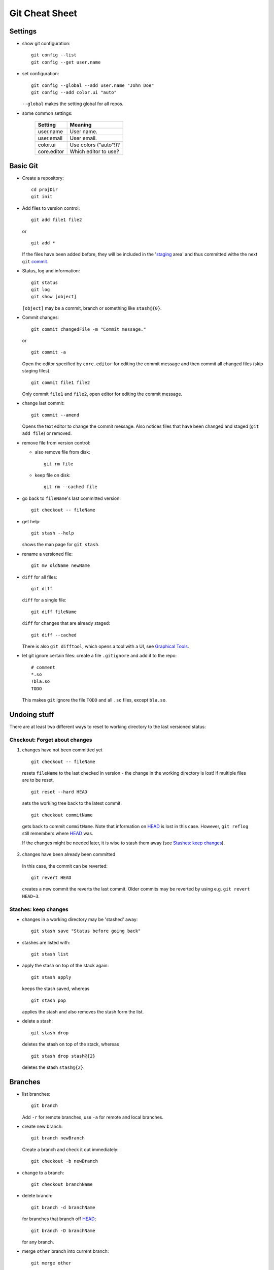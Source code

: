 ===============
Git Cheat Sheet
===============

Settings
========

- show git configuration::

    git config --list
    git config --get user.name

- set configuration::

    git config --global --add user.name "John Doe"
    git config --add color.ui "auto"

  ``--global`` makes the setting global for all repos.

- some common settings:

    +------------+----------------------+
    |   Setting  |  Meaning             |
    +============+======================+
    | user.name  | User name.           |
    +------------+----------------------+
    | user.email | User email.          |
    +------------+----------------------+
    | color.ui   | Use colors ("auto"!)?|
    +------------+----------------------+
    |core.editor | Which editor to use? |
    +------------+----------------------+

Basic Git
=========

- Create a repository::

    cd projDir
    git init

- Add files to version control::

    git add file1 file2

  or

  ::

    git add *

  If the files have been added before, they will be included in the
  'staging_ area' and thus committed withe the next ``git`` commit_.

- Status, log and information::

    git status
    git log
    git show [object]

  ``[object]`` may be a commit, branch or something like ``stash@{0}``.

- Commit changes::

    git commit changedFile -m "Commit message."

  or

  ::

    git commit -a

  Open the editor specified by ``core.editor`` for editing the commit
  message and then commit all changed files (skip staging files).

  ::

    git commit file1 file2

  Only commit ``file1`` and ``file2``, open editor for editing the commit
  message.

- change last commit::

    git commit --amend

  Opens the text editor to change the commit message. Also notices
  files that have been changed and staged (``git add file``) or
  removed.

- remove file from version control:

  - also remove file from disk::

      git rm file

  - keep file on disk::

      git rm --cached file

- go back to ``fileName``'s last committed version::

    git checkout -- fileName

- get help::

    git stash --help

  shows the man page for ``git stash``.

- rename a versioned file::

    git mv oldName newName

- ``diff`` for all files::

    git diff

  ``diff`` for a single file::

    git diff fileName

  ``diff`` for changes that are already staged::

    git diff --cached

  There is also ``git difftool``, which opens a tool with a UI, see
  `Graphical Tools`_.

- let git ignore certain files: create a file ``.gitignore`` and add it to the
  repo::

    # comment
    *.so
    !bla.so
    TODO

  This makes ``git`` ignore the file ``TODO`` and all ``.so`` files, except
  ``bla.so``.

Undoing stuff
=============

There are at least two different ways to reset to working directory to the
last versioned status:

Checkout: Forget about changes
------------------------------

1. changes have not been committed yet

  ::

    git checkout -- fileName

  resets ``fileName`` to the last checked in version - the change in the working
  directory is lost! If multiple files are to be reset,

  ::

    git reset --hard HEAD

  sets the working tree back to the latest commit.

  ::

    git checkout commitName

  gets back to commit ``commitName``. Note that information on HEAD_ is
  lost in this case. However, ``git reflog`` still remembers where HEAD_ was.

  If the changes might be needed later, it is wise to stash them away (see
  `Stashes: keep changes`_).

2. changes have been already been committed

  In this case, the commit can be reverted::

    git revert HEAD

  creates a new commit the reverts the last commit. Older commits may be
  reverted by using e.g. ``git revert HEAD~3``.

Stashes: keep changes
---------------------

- changes in a working directory may be 'stashed' away::

    git stash save "Status before going back"

- stashes are listed with::

    git stash list

- apply the stash on top of the stack again::

    git stash apply

  keeps the stash saved, whereas

  ::

    git stash pop

  applies the stash and also removes the stash form the list.

- delete a stash::

    git stash drop

  deletes the stash on top of the stack, whereas

  ::

    git stash drop stash@{2}

  deletes the stash ``stash@{2}``.

Branches
========

- list branches::

    git branch

  Add ``-r`` for remote branches, use ``-a`` for remote and local branches.

- create new branch::

    git branch newBranch

  Create a branch and check it out immediately::

    git checkout -b newBranch

- change to a branch::

    git checkout branchName

- delete branch::

    git branch -d branchName

  for branches that branch off HEAD_;

  ::

    git branch -D branchName

  for any branch.

- .. _merging:

  merge ``other`` branch into current branch::

    git merge other

- remove merge conflicts by replacing the code in *scissors*

  ::

    <<<<<<< HEAD:file
    code from branch to merge into
    =======
    conflicting code from branch to merge in
    >>>>>>> branchToMerge

  by an appropriate resolution. Then, staging the fixed file tells git that
  all conflicts have been removed.

- push all branches to remote repository::

    git push --all

- rename a branch::

     git branch -m oldBranch newBranch

- checkout single files from another branch to current branch::

    git checkout branchToUse fileName

- create a tracking branch (automatically pull and push from/to the tracked
  branch - used to follow remote changes) ``branchName``::

    git checkout --track remoteAlias/branchName

  A different local name ``localName`` can be used with

  ::

    git checkout -b localName remoteAlias/branchName

  Alternatively,

  ::

     git pull theirBranch

  will fetch ``origin/theirBranch`` and merge with the local ``theirBranch``
  branch.

- .. _tracking:

  make an existing branch track a remote branch

  ::

    git branch --set-upstream localBranch remoteAlias/remoteBranch

  This can be combined with push as follows::

    git push -u remoteAlias remoteBranch

  This pushes the branch you're on to ``remoteAlias/remoteBranch`` and makes
  your branch tracking.

- pick commits from a different branch::

    git checkout branchToApplyCommitTo
    git cherry-pick sha1HashOfCommit

Some Git Notions
================

- .. _HEAD:

  ``HEAD``: pointer the branch we are on.
- ``branch``: pointer to a commit.
- .. _commit:

  ``commit``: snapshot of the ``git`` 'filesystem' including information on
  parent commits/snapshots.
- ``working directory``: copies of files under version control.
- .. _staging:

  ``staging area``: copy of the ``git`` 'filesystem' to be included in the
  next ``commit``.

Using ``git`` with remote repositories
======================================

- add alias ``myRepo`` for remote repository::

    git remote add remoteAlias ssh://user@host.domain.tld/directory/myRepo

- show aliases for remote repositories::

    git remote
    git remote show remoteAlias

  The second line gives details (also on branches).

- rename a remote::

    git remote rename oldAlias newAlias

- remove a remote (and all tracking branches already fetched)::

    git remote rm remoteAlias

- clone a copy of a remote repository and create a local repository with
  a suitable remote ``origin`` set::

    git clone URL

  ``clone`` will get create a sub-folder, fill (fetch) the sub-folder with
  the contents of the repo and then create and checkout the default
  branch.

- retrieve all remote branches with

  ::

    git fetch remoteAlias

  No local branches will be altered (merging_ possibly needed).

- get a specific branch from the remote and start working in it::

    git checkout -b branchName origin/branchName

- fetch a remote branch and merge it with the current branch::

    git pull remoteAlias branchName

  The working copy shall be clean for this operation.

- after a branch has been deleted from a remote repo,
  ::

    git prune remoteAlias

  will delete the remote-tracking branches that do not exist in the
  remote anymore.

- push local changes back to the remote with

  ::

    git push remoteAlias branchName

  A different name for the branch will be used by

  ::

    git push remoteAlias localBranchName:remoteBranchName

- delete remote branch::

    git push remoteAlias :branchName

With central repository
-----------------------

- Create a repository on central server::

    mkdir foo
    cd foo
    git init --bare --shared foo.git
    chgrp -R dev foo.git  (optional)

  ``shared`` makes the repo group writable. ``bare`` means there is no
  working copy.

- push local repo to server::

    cd localRepo
    git push ssh://user@host.domain.tld/home/user/foo.git '*:*'

  This pushes the local repo [all branches!] to the server. Instead of '*:*',
  individual branches can be pushed using

  ::

    git push ssh://user@host.domain.tld/home/user/foo.git myName:theirName

  In any case, it may be wise to make the branches tracking_.

- clone new working directory that tracks the one on the server::

    git clone ssh://user@host.domain.tld/home/user/foo.git newRepo

- after hacking in ``newRepo``, update repo on server::

    cd newRepo
    git push

  For more options, see above.

With GitHub
-----------

- create repository ``repoName`` from the web interface

- teach local repository about the remote one::

    cd repoName
    git remote add origin git@github.com:githubuser/repoName.git

- push files to GitHub::

    cd repoName
    git push

- to clone the GitHub repo::

    git clone git@github.com:githubuser/repoName.git newRepo

- push changes back to GitHub::

    cd repoName
    git push

  For more options, see above.

Graphical tools
===============

- ``git gui``: Perform adding, commiting, branching etc. graphically (also
  worth a look: ``git cola``).
- ``gitk``: View commit history and branches (also available: the GTK tool
  ``gitg``).
- ``git difftool``: View diffs graphically (needs setting ``diff.tool`` in
  ``.gitconfig``).

Links
=====

- Git reference: http://gitref.org/
- "Pro Git" book: http://progit.org/
- Git community book: http://book.git-scm.com/
- Git with central sever: http://toroid.org/ams/git-central-repo-howto
- specifying a commit etc.: http://git-scm.com/book/en/Git-Tools-Revision-Selection

TODO
====

- add rebasing
- add cherry-picking
- fix bugs (that certainly do exist in here)
